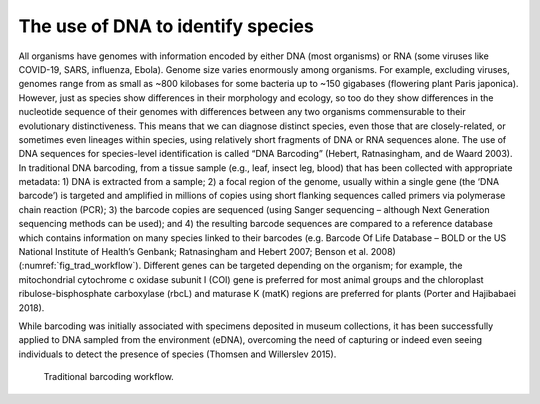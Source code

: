 ==================================
The use of DNA to identify species
==================================

All organisms have genomes with information encoded by either DNA (most
organisms) or RNA (some viruses like COVID-19, SARS, influenza, Ebola). Genome size varies
enormously among organisms. For example, excluding viruses, genomes range from as small
as ~800 kilobases for some bacteria up to ~150 gigabases (flowering plant Paris japonica).
However, just as species show differences in their morphology and ecology, so too do they
show differences in the nucleotide sequence of their genomes with differences between any
two organisms commensurable to their evolutionary distinctiveness. This means that we can
diagnose distinct species, even those that are closely-related, or sometimes even lineages
within species, using relatively short fragments of DNA or RNA sequences alone. The use of
DNA sequences for species-level identification is called “DNA Barcoding” (Hebert,
Ratnasingham, and de Waard 2003). In traditional DNA barcoding, from a tissue sample (e.g.,
leaf, insect leg, blood) that has been collected with appropriate metadata: 1) DNA is extracted
from a sample; 2) a focal region of the genome, usually within a single gene (the ‘DNA
barcode’) is targeted and amplified in millions of copies using short flanking sequences called
primers via polymerase chain reaction (PCR); 3) the barcode copies are sequenced (using
Sanger sequencing – although Next Generation sequencing methods can be used); and 4) the
resulting barcode sequences are compared to a reference database which contains
information on many species linked to their barcodes (e.g. Barcode Of Life Database – BOLD
or the US National Institute of Health’s Genbank; Ratnasingham and Hebert 2007; Benson et
al. 2008) (:numref:`fig_trad_workflow`). Different genes can be targeted depending on the organism;
for example, the mitochondrial cytochrome c oxidase subunit I (COI) gene is preferred for most
animal groups and the chloroplast ribulose-bisphosphate carboxylase (rbcL) and maturase K (matK)
regions are preferred for plants (Porter and Hajibabaei 2018).

While barcoding was initially associated with specimens deposited in museum
collections, it has been successfully applied to DNA sampled from the environment (eDNA),
overcoming the need of capturing or indeed even seeing individuals to detect the presence of
species (Thomsen and Willerslev 2015).

.. _fig_trad_workflow:
.. figure:: ../images/trad_barcoding.png
   :alt: Traditional barcoding workflow.

   Traditional barcoding workflow.
